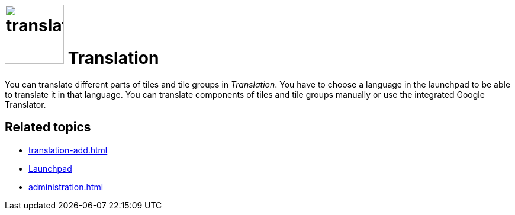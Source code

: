 = image:translation.png[width=100] Translation

You can translate different parts of tiles and tile groups in _Translation_.
You have to choose a language in the launchpad to be able to translate it in that language.
You can translate components of tiles and tile groups manually or use the integrated Google Translator.

== Related topics
* xref:translation-add.adoc[]
* xref:launchpad-concept.adoc[Launchpad]
* xref:administration.adoc[]

